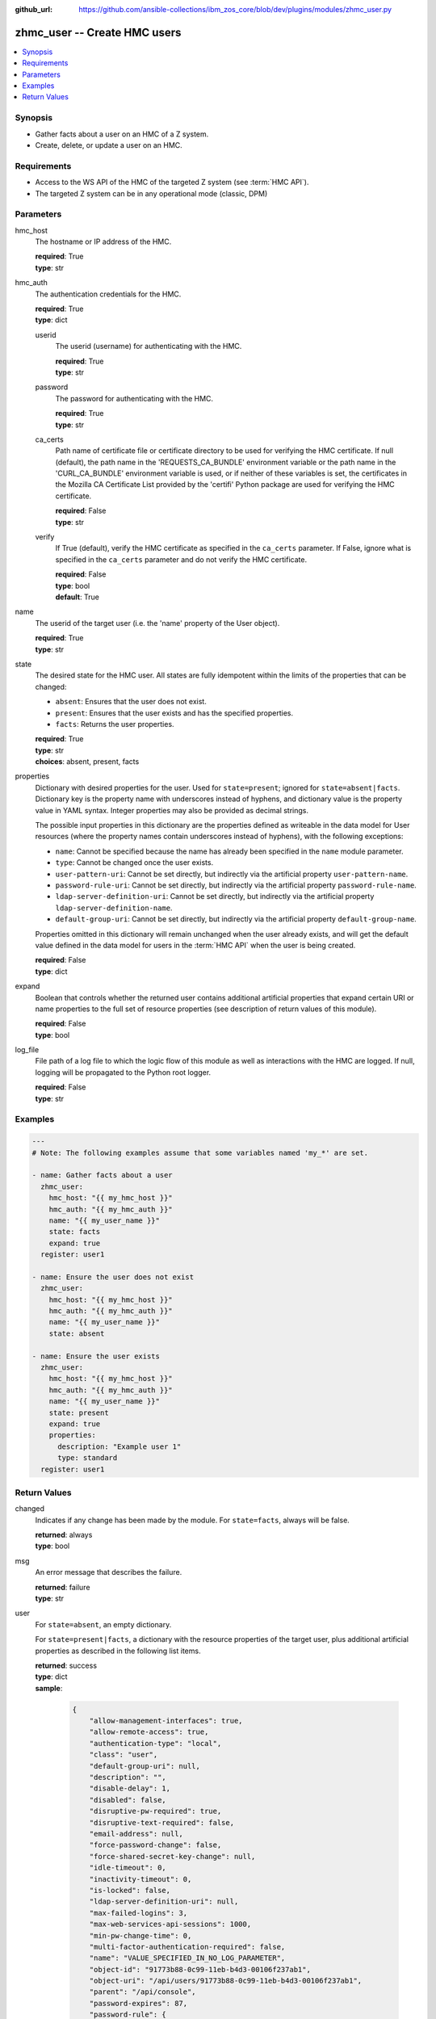 
:github_url: https://github.com/ansible-collections/ibm_zos_core/blob/dev/plugins/modules/zhmc_user.py

.. _zhmc_user_module:


zhmc_user -- Create HMC users
=============================



.. contents::
   :local:
   :depth: 1


Synopsis
--------
- Gather facts about a user on an HMC of a Z system.
- Create, delete, or update a user on an HMC.


Requirements
------------

- Access to the WS API of the HMC of the targeted Z system (see :term:`HMC API`).
- The targeted Z system can be in any operational mode (classic, DPM)




Parameters
----------


hmc_host
  The hostname or IP address of the HMC.

  | **required**: True
  | **type**: str


hmc_auth
  The authentication credentials for the HMC.

  | **required**: True
  | **type**: dict


  userid
    The userid (username) for authenticating with the HMC.

    | **required**: True
    | **type**: str


  password
    The password for authenticating with the HMC.

    | **required**: True
    | **type**: str


  ca_certs
    Path name of certificate file or certificate directory to be used for verifying the HMC certificate. If null (default), the path name in the 'REQUESTS_CA_BUNDLE' environment variable or the path name in the 'CURL_CA_BUNDLE' environment variable is used, or if neither of these variables is set, the certificates in the Mozilla CA Certificate List provided by the 'certifi' Python package are used for verifying the HMC certificate.

    | **required**: False
    | **type**: str


  verify
    If True (default), verify the HMC certificate as specified in the ``ca_certs`` parameter. If False, ignore what is specified in the ``ca_certs`` parameter and do not verify the HMC certificate.

    | **required**: False
    | **type**: bool
    | **default**: True



name
  The userid of the target user (i.e. the 'name' property of the User object).

  | **required**: True
  | **type**: str


state
  The desired state for the HMC user. All states are fully idempotent within the limits of the properties that can be changed:

  * ``absent``: Ensures that the user does not exist.

  * ``present``: Ensures that the user exists and has the specified properties.

  * ``facts``: Returns the user properties.

  | **required**: True
  | **type**: str
  | **choices**: absent, present, facts


properties
  Dictionary with desired properties for the user. Used for ``state=present``; ignored for ``state=absent|facts``. Dictionary key is the property name with underscores instead of hyphens, and dictionary value is the property value in YAML syntax. Integer properties may also be provided as decimal strings.

  The possible input properties in this dictionary are the properties defined as writeable in the data model for User resources (where the property names contain underscores instead of hyphens), with the following exceptions:

  * ``name``: Cannot be specified because the name has already been specified in the ``name`` module parameter.

  * ``type``: Cannot be changed once the user exists.

  * ``user-pattern-uri``: Cannot be set directly, but indirectly via the artificial property ``user-pattern-name``.

  * ``password-rule-uri``: Cannot be set directly, but indirectly via the artificial property ``password-rule-name``.

  * ``ldap-server-definition-uri``: Cannot be set directly, but indirectly via the artificial property ``ldap-server-definition-name``.

  * ``default-group-uri``: Cannot be set directly, but indirectly via the artificial property ``default-group-name``.

  Properties omitted in this dictionary will remain unchanged when the user already exists, and will get the default value defined in the data model for users in the :term:`HMC API` when the user is being created.

  | **required**: False
  | **type**: dict


expand
  Boolean that controls whether the returned user contains additional artificial properties that expand certain URI or name properties to the full set of resource properties (see description of return values of this module).

  | **required**: False
  | **type**: bool


log_file
  File path of a log file to which the logic flow of this module as well as interactions with the HMC are logged. If null, logging will be propagated to the Python root logger.

  | **required**: False
  | **type**: str




Examples
--------

.. code-block:: yaml+jinja

   
   ---
   # Note: The following examples assume that some variables named 'my_*' are set.

   - name: Gather facts about a user
     zhmc_user:
       hmc_host: "{{ my_hmc_host }}"
       hmc_auth: "{{ my_hmc_auth }}"
       name: "{{ my_user_name }}"
       state: facts
       expand: true
     register: user1

   - name: Ensure the user does not exist
     zhmc_user:
       hmc_host: "{{ my_hmc_host }}"
       hmc_auth: "{{ my_hmc_auth }}"
       name: "{{ my_user_name }}"
       state: absent

   - name: Ensure the user exists
     zhmc_user:
       hmc_host: "{{ my_hmc_host }}"
       hmc_auth: "{{ my_hmc_auth }}"
       name: "{{ my_user_name }}"
       state: present
       expand: true
       properties:
         description: "Example user 1"
         type: standard
     register: user1











Return Values
-------------


changed
  Indicates if any change has been made by the module. For ``state=facts``, always will be false.

  | **returned**: always
  | **type**: bool

msg
  An error message that describes the failure.

  | **returned**: failure
  | **type**: str

user
  For ``state=absent``, an empty dictionary.

  For ``state=present|facts``, a dictionary with the resource properties of the target user, plus additional artificial properties as described in the following list items.

  | **returned**: success
  | **type**: dict
  | **sample**:

    .. code-block:: json

        {
            "allow-management-interfaces": true,
            "allow-remote-access": true,
            "authentication-type": "local",
            "class": "user",
            "default-group-uri": null,
            "description": "",
            "disable-delay": 1,
            "disabled": false,
            "disruptive-pw-required": true,
            "disruptive-text-required": false,
            "email-address": null,
            "force-password-change": false,
            "force-shared-secret-key-change": null,
            "idle-timeout": 0,
            "inactivity-timeout": 0,
            "is-locked": false,
            "ldap-server-definition-uri": null,
            "max-failed-logins": 3,
            "max-web-services-api-sessions": 1000,
            "min-pw-change-time": 0,
            "multi-factor-authentication-required": false,
            "name": "VALUE_SPECIFIED_IN_NO_LOG_PARAMETER",
            "object-id": "91773b88-0c99-11eb-b4d3-00106f237ab1",
            "object-uri": "/api/users/91773b88-0c99-11eb-b4d3-00106f237ab1",
            "parent": "/api/console",
            "password-expires": 87,
            "password-rule": {
                "case-sensitive": true,
                "character-rules": [
                    {
                        "alphabetic": "required",
                        "custom-character-sets": [],
                        "max-characters": 30,
                        "min-characters": 15,
                        "numeric": "required",
                        "special": "required"
                    }
                ],
                "class": "password-rule",
                "consecutive-characters": 1,
                "description": "ZaaS password rule definition",
                "element-id": "518ac1d8-bf98-11e9-b9dd-00106f237ab1",
                "element-uri": "/api/console/password-rules/518ac1d8-bf98-11e9-b9dd-00106f237ab1",
                "expiration": 90,
                "history-count": 10,
                "max-length": 30,
                "min-length": 15,
                "name": "ZaaS",
                "parent": "/api/console",
                "replication-overwrite-possible": true,
                "similarity-count": 0,
                "type": "user-defined"
            },
            "password-rule-name": "ZaaS",
            "password-rule-uri": "/api/console/password-rules/518ac1d8-bf98-11e9-b9dd-00106f237ab1",
            "replication-overwrite-possible": true,
            "session-timeout": 0,
            "type": "standard",
            "user-role-names": [
                "hmc-system-programmer-tasks"
            ],
            "user-role-objects": [
                {
                    "associated-system-defined-user-role-uri": null,
                    "class": "user-role",
                    "description": "Tasks used by system programmers to configure and manage the system",
                    "is-inheritance-enabled": false,
                    "is-locked": false,
                    "name": "hmc-system-programmer-tasks",
                    "object-id": "19e90e27-1cae-422c-91ba-f76ac7fb8b82",
                    "object-uri": "/api/user-roles/19e90e27-1cae-422c-91ba-f76ac7fb8b82",
                    "parent": "/api/console",
                    "permissions": [
                        {
                            "permitted-object": "/api/console/tasks/900e4676-fd59-4e4d-8bf2-03ef73c3a3df",
                            "permitted-object-type": "object"
                        }
                    ],
                    "replication-overwrite-possible": true,
                    "type": "system-defined"
                }
            ],
            "user-roles": [
                "/api/user-roles/19e90e27-1cae-422c-91ba-f76ac7fb8b82"
            ],
            "userid-on-ldap-server": null,
            "verify-timeout": 15,
            "web-services-api-session-idle-timeout": 360
        }

  name
    User name

    | **type**: str

  {property}
    Additional properties of the user, as described in the data model of the 'User' object in the :term:`HMC API` book. The property names have hyphens (-) as described in that book.


  user-pattern-name
    Only for users with ``type=pattern``: Name of the user pattern referenced by property ``user-pattern-uri``.

    | **type**: str

  user-pattern
    Only for users with ``type=pattern`` and if ``expand=true``: User pattern referenced by property ``user-pattern-uri``.

    | **type**: dict

    {property}
      Properties of the user pattern, as described in the data model of the 'User Pattern' object in the :term:`HMC API` book. The property names have hyphens (-) as described in that book.



  password-rule-name
    Only for users with ``authentication-type=local``: Name of the password rule referenced by property ``password-rule-uri``.

    | **type**: str

  password-rule
    Only for users with ``authentication-type=local`` and if ``expand=true``: Password rule referenced by property ``password-rule-uri``.

    | **type**: dict

    {property}
      Properties of the password rule, as described in the data model of the 'Password Rule' object in the :term:`HMC API` book. The property names have hyphens (-) as described in that book.



  ldap-server-definition-name
    Only for users with ``authentication-type=ldap``: Name of the LDAP server definition referenced by property ``ldap-server-definition-uri``.

    | **type**: str

  ldap-server-definition
    Only for users with ``authentication-type=ldap`` and if ``expand=true``: LDAP server definition referenced by property ``ldap-server-definition-uri``.

    | **type**: dict

    {property}
      Properties of the LDAP server definition, as described in the data model of the 'LDAP Server Definition' object in the :term:`HMC API` book. The property names have hyphens (-) as described in that book.




